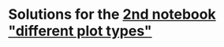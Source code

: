 #+OPTIONS: toc:nil
* Solutions for the [[https://github.com/birkenkrahe/dsc101/blob/main/tests/problems/different_plots_problems_2.ipynb][2nd notebook "different plot types"]]
  
